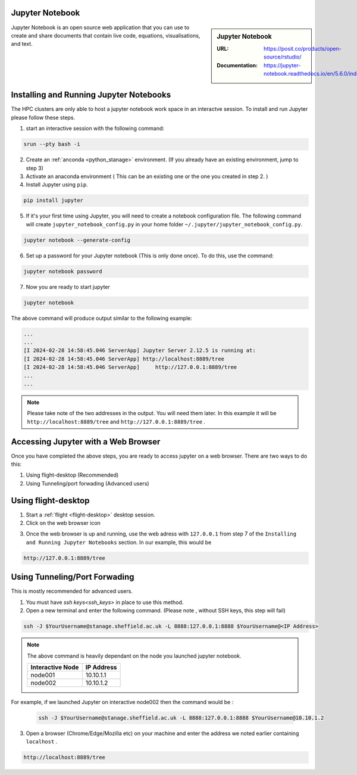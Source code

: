 .. _jupyter_stanage:

.. |softwarename| replace:: Jupyter Notebook

|softwarename|
==============

.. sidebar:: |softwarename|

   :URL: https://posit.co/products/open-source/rstudio/
   :Documentation: https://jupyter-notebook.readthedocs.io/en/5.6.0/index.html


Jupyter Notebook is an open source web application that you can use to create and share documents that contain live code, equations, visualisations, and text. 

Installing and Running Jupyter Notebooks
========================================

The HPC clusters are only able to host a jupyter notebook work space in an interactve session. To install and run Jupyter please follow these steps.

1. start an interactive session  with the following command:

.. code-block:: bash
    
    srun --pty bash -i

2. Create  an :ref:`anconda <python_stanage>` environment. (If you already have an existing environment, jump to step 3)

3. Activate an anaconda environment ( This can be an existing one or the one you created in step 2. )

4. Install Jupyter using ``pip``.

.. code-block:: bash
    
    pip install jupyter

5. If it's your first time using Jupyter, you will need to create a notebook configuration file. The following command will create ``jupyter_notebook_config.py`` in your home folder ``~/.jupyter/jupyter_notebook_config.py``.

.. code-block:: bash
    
    jupyter notebook --generate-config

6. Set up a password for your Jupyter notebook (This is only done once). To do this, use the command:

.. code-block:: bash
    
    jupyter notebook password

7. Now you are ready to start jupyter

.. code-block:: bash
    
    jupyter notebook 

The above command will produce output similar to the following example:

.. code-block:: bash
    
    ...
    ...    
    [I 2024-02-28 14:58:45.046 ServerApp] Jupyter Server 2.12.5 is running at:
    [I 2024-02-28 14:58:45.046 ServerApp] http://localhost:8889/tree
    [I 2024-02-28 14:58:45.046 ServerApp]     http://127.0.0.1:8889/tree
    ...
    ...

.. note:: 

    Please take note of the two addresses in the output. You will need them later. In this example it will be ``http://localhost:8889/tree`` and ``http://127.0.0.1:8889/tree`` . 

Accessing Jupyter with a Web Browser
=====================================

Once you have completed the above steps, you are ready to access jupyter on a web browser. There are two ways to do this:

#. Using flight-desktop (Recommended)
#. Using Tunneling/port forwading (Advanced users)

Using flight-desktop
====================

1. Start a :ref:`flight <flight-desktop>`  desktop session.
2. Click on the web browser icon 

.. image:: /images/browser_button.png

3. Once the web browser is up and running, use the web adress with ``127.0.0.1`` from step 7  of the ``Installing and Running Jupyter Notebooks`` section. In our example, this would be 



.. code-block:: bash
    
    http://127.0.0.1:8889/tree

Using Tunneling/Port Forwading
==============================

This is mostly recommended for advanced users.

1. You must have `ssh keys<ssh_keys>` in place to use this method.
2. Open a new terminal  and enter the following command. (Please note , without SSH keys, this step will fail)

.. code-block:: bash

    ssh -J $YourUsername@stanage.sheffield.ac.uk -L 8888:127.0.0.1:8888 $YourUsername@<IP Address>

.. note:: 

    The above command is heavily dependant on the node you launched  jupyter notebook.


    +------------------------------------------------------+------------------------------------------------------+
    | Interactive Node                                     | IP Address                                           |
    +======================================================+======================================================+
    | node001                                              | 10.10.1.1                                            |
    +------------------------------------------------------+------------------------------------------------------+
    | node002                                              | 10.10.1.2                                            |
    +------------------------------------------------------+------------------------------------------------------+

For example, if we launched Jupyter on interactive node002 then the command would be :

    .. code-block:: bash

        ssh -J $YourUsername@stanage.sheffield.ac.uk -L 8888:127.0.0.1:8888 $YourUsername@10.10.1.2


3.  Open a browser (Chrome/Edge/Mozilla etc) on your machine and enter the address we noted earlier containing  ``localhost`` . 

.. code-block:: bash
    
    http://localhost:8889/tree